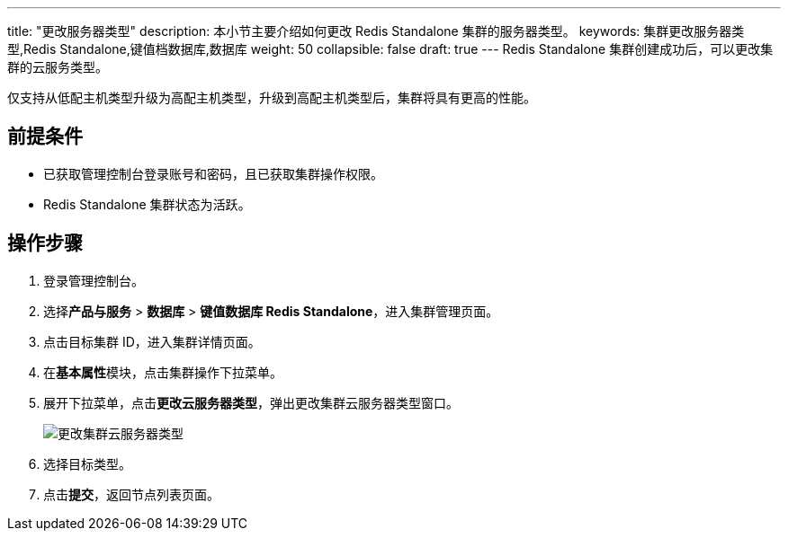 ---
title: "更改服务器类型"
description: 本小节主要介绍如何更改 Redis Standalone 集群的服务器类型。 
keywords: 集群更改服务器类型,Redis Standalone,键值档数据库,数据库
weight: 50
collapsible: false
draft: true
---
Redis Standalone 集群创建成功后，可以更改集群的云服务类型。

仅支持从低配主机类型升级为高配主机类型，升级到高配主机类型后，集群将具有更高的性能。

== 前提条件

* 已获取管理控制台登录账号和密码，且已获取集群操作权限。
* Redis Standalone 集群状态为``活跃``。

== 操作步骤

. 登录管理控制台。
. 选择**产品与服务** > *数据库* > *键值数据库 Redis Standalone*，进入集群管理页面。
. 点击目标集群 ID，进入集群详情页面。
. 在**基本属性**模块，点击集群操作下拉菜单。
. 展开下拉菜单，点击**更改云服务器类型**，弹出更改集群云服务器类型窗口。
+
image::/images/cloud_service/database/redis_standalone/switch_node_mode.png[更改集群云服务器类型]

. 选择目标类型。
. 点击**提交**，返回节点列表页面。
